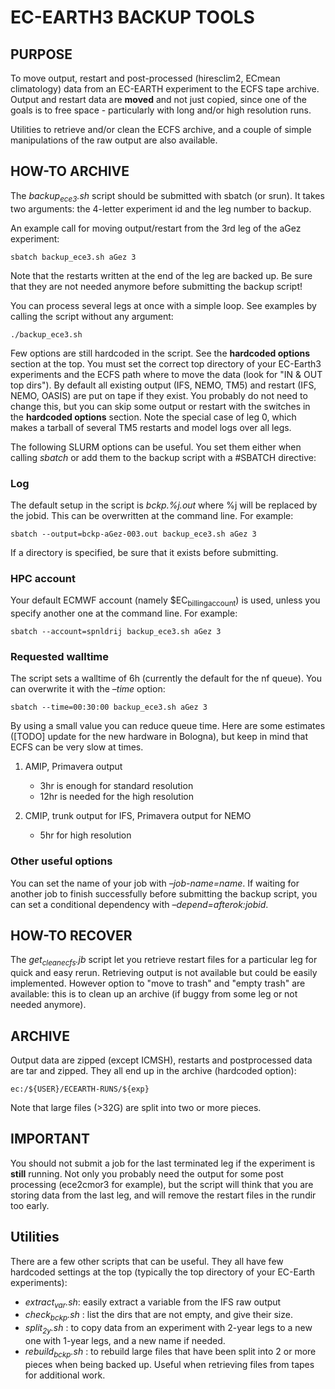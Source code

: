 * EC-EARTH3 BACKUP TOOLS
** PURPOSE
To move output, restart and post-processed (hiresclim2, ECmean
climatology) data from an EC-EARTH experiment to the ECFS tape
archive. Output and restart data are *moved* and not just copied,
since one of the goals is to free space - particularly with long
and/or high resolution runs.

Utilities to retrieve and/or clean the ECFS archive, and a couple of
simple manipulations of the raw output are also available.

** HOW-TO ARCHIVE
The /backup_ece3.sh/ script should be submitted with sbatch
(or srun). It takes two arguments: the 4-letter experiment id and the
leg number to backup.

An example call for moving output/restart from the 3rd leg of the aGez
experiment:
: sbatch backup_ece3.sh aGez 3

Note that the restarts written at the end of the leg are backed up. Be
sure that they are not needed anymore before submitting the backup
script!

You can process several legs at once with a simple loop. See examples
by calling the script without any argument:
: ./backup_ece3.sh

Few options are still hardcoded in the script. See the *hardcoded
options* section at the top. You must set the correct top directory of
your EC-Earth3 experiments and the ECFS path where to move the data
(look for "IN & OUT top dirs"). By default all existing output (IFS,
NEMO, TM5) and restart (IFS, NEMO, OASIS) are put on tape if they
exist. You probably do not need to change this, but you can skip some
output or restart with the switches in the *hardcoded options*
section. Note the special case of leg 0, which makes a tarball of
several TM5 restarts and model logs over all legs.

The following SLURM options can be useful. You set them either when
calling /sbatch/ or add them to the backup script with a #SBATCH
directive:

*** Log
The default setup in the script is /bckp.%j.out/ where %j will be
replaced by the jobid. This can be overwritten at the command line.
For example:
: sbatch --output=bckp-aGez-003.out backup_ece3.sh aGez 3
If a directory is specified, be sure that it exists before submitting.

*** HPC account
Your default ECMWF account (namely $EC_billing_account) is used,
unless you specify another one at the command line. For example:
: sbatch --account=spnldrij backup_ece3.sh aGez 3

*** Requested walltime
The script sets a walltime of 6h (currently the default for the nf
queue). You can overwrite it with the /--time/ option:
: sbatch --time=00:30:00 backup_ece3.sh aGez 3
By using a small value you can reduce queue time. Here are some
estimates ([TODO] update for the new hardware in Bologna), but keep in
mind that ECFS can be very slow at times.

**** AMIP, Primavera output
- 3hr  is enough for standard resolution
- 12hr is needed for the high resolution
     
**** CMIP, trunk output for IFS, Primavera output for NEMO
- 5hr for high resolution

*** Other useful options
You can set the name of your job with /--job-name=name/. If waiting
for another job to finish successfully before submitting the backup
script, you can set a conditional dependency with
/--depend=afterok:jobid/.

** HOW-TO RECOVER
The /get_clean_ecfs.jb/ script let you retrieve restart files for a
particular leg for quick and easy rerun. Retrieving output is not
available but could be easily implemented. However option to "move to
trash" and "empty trash" are available: this is to clean up an archive
(if buggy from some leg or not needed anymore).

** ARCHIVE
Output data are zipped (except ICMSH), restarts and postprocessed data are
tar and zipped. They all end up in the archive (hardcoded option):
: ec:/${USER}/ECEARTH-RUNS/${exp}

Note that large files (>32G) are split into two or more pieces.

** IMPORTANT
You should not submit a job for the last terminated leg if the
experiment is *still* running. Not only you probably need the output
for some post processing (ece2cmor3 for example), but the script will
think that you are storing data from the last leg, and will remove the
restart files in the rundir too early.

** Utilities
There are a few other scripts that can be useful. They all have few
hardcoded settings at the top (typically the top directory of your
EC-Earth experiments):
- /extract_var.sh/: easily extract a variable from the IFS raw output
- /check_bckp.sh/ : list the dirs that are not empty, and give their
  size.
- /split_2y.sh/ : to copy data from an experiment with 2-year legs to
  a new one with 1-year legs, and a new name if needed.
- /rebuild_bckp.sh/ : to rebuild large files that have been split into
  2 or more pieces when being backed up. Useful when retrieving files
  from tapes for additional work.

